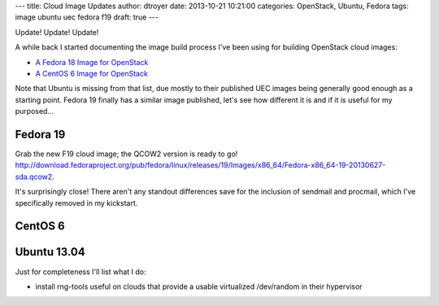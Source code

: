 ---
title: Cloud Image Updates
author: dtroyer
date: 2013-10-21 10:21:00
categories: OpenStack, Ubuntu, Fedora
tags: image ubuntu uec fedora f19
draft: true
---

Update!  Update!  Update!

A while back I started documenting the image build process I've been using for building OpenStack cloud images:

* `A Fedora 18 Image for OpenStack </x/blog/2012/01/25/a-fedora-18-image-for-openstack/>`_
* `A CentOS 6 Image for OpenStack </x/blog/2013/04/25/a-centos-6-image-for-openstack/>`_

Note that Ubuntu is missing from that list, due mostly to their published UEC images being generally good enough as a starting point.  Fedora 19 finally has a similar image published, let's see how different it is and if it is useful for my purposed...

Fedora 19
=========

Grab the new F19 cloud image; the QCOW2 version is ready to go!  http://download.fedoraproject.org/pub/fedora/linux/releases/19/Images/x86_64/Fedora-x86_64-19-20130627-sda.qcow2.

It's surprisingly close!  There aren't any standout differences save for the inclusion of sendmail and procmail, which I've specifically removed in my kickstart.

CentOS 6
========

Ubuntu 13.04
============

Just for completeness I'll list what I do:

* install rng-tools
  useful on clouds that provide a usable virtualized /dev/random in their hypervisor

